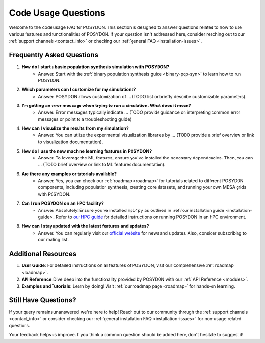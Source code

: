.. _code-usage:

Code Usage Questions
--------------------

Welcome to the code usage FAQ for POSYDON. This section is designed to answer questions related to how to use various features and functionalities of POSYDON. If your question isn't addressed here, consider reaching out to our :ref:`support channels <contact_info>` or checking our :ref:`general FAQ <installation-issues>`.

Frequently Asked Questions
~~~~~~~~~~~~~~~~~~~~~~~~~~

1. **How do I start a basic population synthesis simulation with POSYDON?**
    - Answer: Start with the :ref:`binary population synthesis guide <binary-pop-syn>` to learn how to run POSYDON.

2. **Which parameters can I customize for my simulations?**
    - Answer: POSYDON allows customization of ... (TODO list or briefly describe customizable parameters).

3. **I'm getting an error message when trying to run a simulation. What does it mean?**
    - Answer: Error messages typically indicate ... (TODO provide guidance on interpreting common error messages or point to a troubleshooting guide).

4. **How can I visualize the results from my simulation?**
    - Answer: You can utilize the experimental visualization libraries by ... (TODO provide a brief overview or link to visualization documentation).

5. **How do I use the new machine learning features in POSYDON?**
    - Answer: To leverage the ML features, ensure you've installed the necessary dependencies. Then, you can ... (TODO brief overview or link to ML features documentation).

6. **Are there any examples or tutorials available?**
    - Answer: Yes, you can check our :ref:`roadmap <roadmap>` for tutorials related to different POSYDON components, including population synthesis, creating core datasets, and running your own MESA grids with POSYDON.

7. **Can I run POSYDON on an HPC facility?**
    - Answer: Absolutely! Ensure you've installed ``mpi4py`` as outlined in :ref:`our installation guide <installation-guide>`. Refer to `our HPC guide <../tutorials-examples/population-synthesis/pop_syn.ipynb>`_ for detailed instructions on running POSYDON in an HPC environment.

8. **How can I stay updated with the latest features and updates?**
    - Answer: You can regularly visit our `official website <https://posydon.org>`_ for news and updates. Also, consider subscribing to our mailing list.

Additional Resources
~~~~~~~~~~~~~~~~~~~~

1. **User Guide**: For detailed instructions on all features of POSYDON, visit our comprehensive :ref:`roadmap <roadmap>`.
 
2. **API Reference**: Dive deep into the functionality provided by POSYDON with our :ref:`API Reference <modules>`.

3. **Examples and Tutorials**: Learn by doing! Visit :ref:`our roadmap page <roadmap>` for hands-on learning.

Still Have Questions?
~~~~~~~~~~~~~~~~~~~~~

If your query remains unanswered, we're here to help! Reach out to our community through the :ref:`support channels <contact_info>` or consider checking our :ref:`general installation FAQ <installation-issues>` for non-usage related questions.

Your feedback helps us improve. If you think a common question should be added here, don't hesitate to suggest it!
